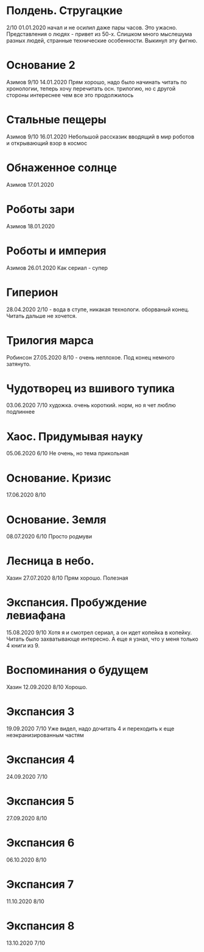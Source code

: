 * Полдень. Стругацкие
2/10
01.01.2020  
начал и не осилил даже пары часов. Это ужасно. Представления о людях - привет из 50-х. Слишком много мыслешума разных людей, странные технические особенности.
Выкинул эту фигню.  

* Основание 2
Азимов
9/10
14.01.2020
Прям хорошо, надо было начинать читать по хронологии, теперь хочу перечитать осн. трилогию, но с другой стороны интереснее чем все это продолжилось
* Стальные пещеры
Азимов
9/10
16.01.2020
Небольшой рассказик вводящий в мир роботов и открывающий взор в космос

* Обнаженное солнце
Азимов
17.01.2020

* Роботы зари
Азимов
18.01.2020

* Роботы и империя
Азимов
26.01.2020
Как сериал - супер

* Гиперион
28.04.2020
2/10 - вода в ступе, никакая технологи. оборваный конец. Читать дальше не хочется.

* Трилогия марса
Робинсон
27.05.2020
8/10 - очень неплохое. Под конец немного затянуто.

* Чудотворец из вшивого тупика
03.06.2020
7/10 художка. очень короткий. норм, но я чет люблю подлиннее

* Хаос. Придумывая науку
05.06.2020
6/10 Не очень, но тема прикольная

* Основание. Кризис
17.06.2020
8/10 

* Основание. Земля
08.07.2020
6/10 Просто родмуви

* Лесница в небо. 
Хазин
27.07.2020
8/10 Прям хорошо. Полезная

* Экспансия. Пробуждение левиафана
15.08.2020
9/10 
Хотя я и смотрел сериал, а он идет копейка в копейку. Читать было захватывающе интересно.
А еще я узнал, что у меня только 4 книги из 9.

* Воспоминания о будущем
Хазин
12.09.2020
8/10 Хорошо.

* Экспансия 3
19.09.2020
7/10 Уже видел, надо дочитать 4 и переходить к еще неэкранизированным частям

* Экспансия 4
24.09.2020
7/10

* Экспансия 5
27.09.2020
8/10

* Экспансия 6
06.10.2020
8/10

* Экспансия 7
11.10.2020
8/10

* Экспансия 8
13.10.2020
7/10


